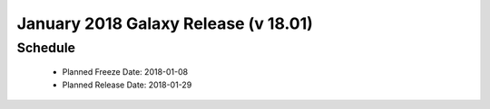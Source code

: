 
===========================================================
January 2018 Galaxy Release (v 18.01)
===========================================================


Schedule
===========================================================
 * Planned Freeze Date: 2018-01-08
 * Planned Release Date: 2018-01-29
